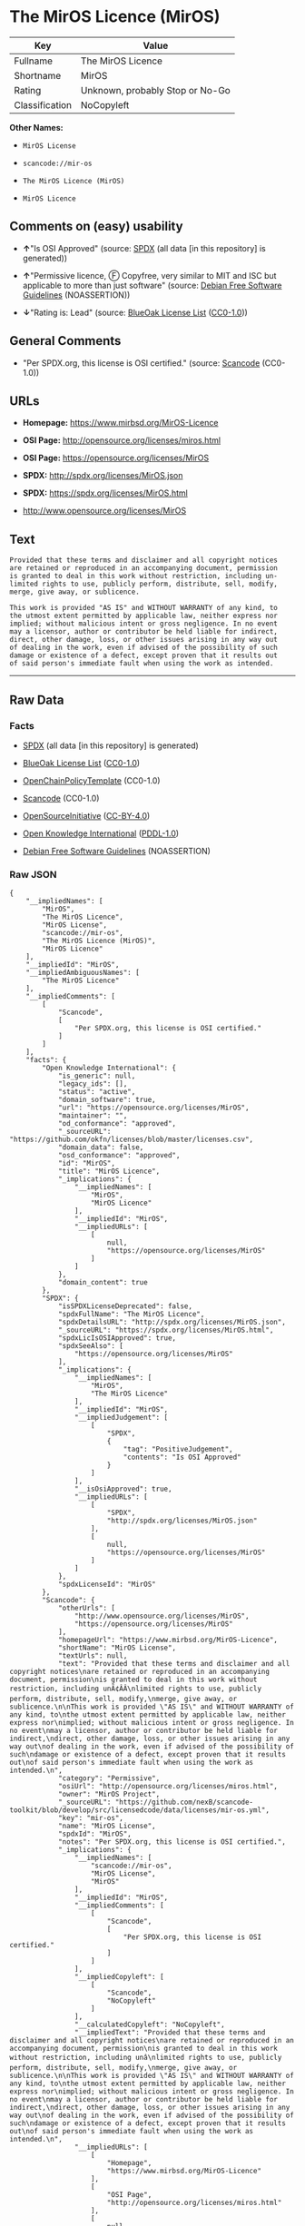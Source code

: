 * The MirOS Licence (MirOS)

| Key              | Value                             |
|------------------+-----------------------------------|
| Fullname         | The MirOS Licence                 |
| Shortname        | MirOS                             |
| Rating           | Unknown, probably Stop or No-Go   |
| Classification   | NoCopyleft                        |

*Other Names:*

- =MirOS License=

- =scancode://mir-os=

- =The MirOS Licence (MirOS)=

- =MirOS Licence=

** Comments on (easy) usability

- *↑*"Is OSI Approved" (source:
  [[https://spdx.org/licenses/MirOS.html][SPDX]] (all data [in this
  repository] is generated))

- *↑*"Permissive licence, Ⓕ Copyfree, very similar to MIT and ISC but
  applicable to more than just software" (source:
  [[https://wiki.debian.org/DFSGLicenses][Debian Free Software
  Guidelines]] (NOASSERTION))

- *↓*"Rating is: Lead" (source:
  [[https://blueoakcouncil.org/list][BlueOak License List]]
  ([[https://raw.githubusercontent.com/blueoakcouncil/blue-oak-list-npm-package/master/LICENSE][CC0-1.0]]))

** General Comments

- "Per SPDX.org, this license is OSI certified." (source:
  [[https://github.com/nexB/scancode-toolkit/blob/develop/src/licensedcode/data/licenses/mir-os.yml][Scancode]]
  (CC0-1.0))

** URLs

- *Homepage:* https://www.mirbsd.org/MirOS-Licence

- *OSI Page:* http://opensource.org/licenses/miros.html

- *OSI Page:* https://opensource.org/licenses/MirOS

- *SPDX:* http://spdx.org/licenses/MirOS.json

- *SPDX:* https://spdx.org/licenses/MirOS.html

- http://www.opensource.org/licenses/MirOS

** Text

#+BEGIN_EXAMPLE
  Provided that these terms and disclaimer and all copyright notices
  are retained or reproduced in an accompanying document, permission
  is granted to deal in this work without restriction, including un‐
  limited rights to use, publicly perform, distribute, sell, modify,
  merge, give away, or sublicence.

  This work is provided "AS IS" and WITHOUT WARRANTY of any kind, to
  the utmost extent permitted by applicable law, neither express nor
  implied; without malicious intent or gross negligence. In no event
  may a licensor, author or contributor be held liable for indirect,
  direct, other damage, loss, or other issues arising in any way out
  of dealing in the work, even if advised of the possibility of such
  damage or existence of a defect, except proven that it results out
  of said person's immediate fault when using the work as intended.
#+END_EXAMPLE

--------------

** Raw Data

*** Facts

- [[https://spdx.org/licenses/MirOS.html][SPDX]] (all data [in this
  repository] is generated)

- [[https://blueoakcouncil.org/list][BlueOak License List]]
  ([[https://raw.githubusercontent.com/blueoakcouncil/blue-oak-list-npm-package/master/LICENSE][CC0-1.0]])

- [[https://github.com/OpenChain-Project/curriculum/raw/ddf1e879341adbd9b297cd67c5d5c16b2076540b/policy-template/Open%20Source%20Policy%20Template%20for%20OpenChain%20Specification%201.2.ods][OpenChainPolicyTemplate]]
  (CC0-1.0)

- [[https://github.com/nexB/scancode-toolkit/blob/develop/src/licensedcode/data/licenses/mir-os.yml][Scancode]]
  (CC0-1.0)

- [[https://opensource.org/licenses/][OpenSourceInitiative]]
  ([[https://creativecommons.org/licenses/by/4.0/legalcode][CC-BY-4.0]])

- [[https://github.com/okfn/licenses/blob/master/licenses.csv][Open
  Knowledge International]]
  ([[https://opendatacommons.org/licenses/pddl/1-0/][PDDL-1.0]])

- [[https://wiki.debian.org/DFSGLicenses][Debian Free Software
  Guidelines]] (NOASSERTION)

*** Raw JSON

#+BEGIN_EXAMPLE
  {
      "__impliedNames": [
          "MirOS",
          "The MirOS Licence",
          "MirOS License",
          "scancode://mir-os",
          "The MirOS Licence (MirOS)",
          "MirOS Licence"
      ],
      "__impliedId": "MirOS",
      "__impliedAmbiguousNames": [
          "The MirOS Licence"
      ],
      "__impliedComments": [
          [
              "Scancode",
              [
                  "Per SPDX.org, this license is OSI certified."
              ]
          ]
      ],
      "facts": {
          "Open Knowledge International": {
              "is_generic": null,
              "legacy_ids": [],
              "status": "active",
              "domain_software": true,
              "url": "https://opensource.org/licenses/MirOS",
              "maintainer": "",
              "od_conformance": "approved",
              "_sourceURL": "https://github.com/okfn/licenses/blob/master/licenses.csv",
              "domain_data": false,
              "osd_conformance": "approved",
              "id": "MirOS",
              "title": "MirOS Licence",
              "_implications": {
                  "__impliedNames": [
                      "MirOS",
                      "MirOS Licence"
                  ],
                  "__impliedId": "MirOS",
                  "__impliedURLs": [
                      [
                          null,
                          "https://opensource.org/licenses/MirOS"
                      ]
                  ]
              },
              "domain_content": true
          },
          "SPDX": {
              "isSPDXLicenseDeprecated": false,
              "spdxFullName": "The MirOS Licence",
              "spdxDetailsURL": "http://spdx.org/licenses/MirOS.json",
              "_sourceURL": "https://spdx.org/licenses/MirOS.html",
              "spdxLicIsOSIApproved": true,
              "spdxSeeAlso": [
                  "https://opensource.org/licenses/MirOS"
              ],
              "_implications": {
                  "__impliedNames": [
                      "MirOS",
                      "The MirOS Licence"
                  ],
                  "__impliedId": "MirOS",
                  "__impliedJudgement": [
                      [
                          "SPDX",
                          {
                              "tag": "PositiveJudgement",
                              "contents": "Is OSI Approved"
                          }
                      ]
                  ],
                  "__isOsiApproved": true,
                  "__impliedURLs": [
                      [
                          "SPDX",
                          "http://spdx.org/licenses/MirOS.json"
                      ],
                      [
                          null,
                          "https://opensource.org/licenses/MirOS"
                      ]
                  ]
              },
              "spdxLicenseId": "MirOS"
          },
          "Scancode": {
              "otherUrls": [
                  "http://www.opensource.org/licenses/MirOS",
                  "https://opensource.org/licenses/MirOS"
              ],
              "homepageUrl": "https://www.mirbsd.org/MirOS-Licence",
              "shortName": "MirOS License",
              "textUrls": null,
              "text": "Provided that these terms and disclaimer and all copyright notices\nare retained or reproduced in an accompanying document, permission\nis granted to deal in this work without restriction, including unÃ¢ÂÂ\nlimited rights to use, publicly perform, distribute, sell, modify,\nmerge, give away, or sublicence.\n\nThis work is provided \"AS IS\" and WITHOUT WARRANTY of any kind, to\nthe utmost extent permitted by applicable law, neither express nor\nimplied; without malicious intent or gross negligence. In no event\nmay a licensor, author or contributor be held liable for indirect,\ndirect, other damage, loss, or other issues arising in any way out\nof dealing in the work, even if advised of the possibility of such\ndamage or existence of a defect, except proven that it results out\nof said person's immediate fault when using the work as intended.\n",
              "category": "Permissive",
              "osiUrl": "http://opensource.org/licenses/miros.html",
              "owner": "MirOS Project",
              "_sourceURL": "https://github.com/nexB/scancode-toolkit/blob/develop/src/licensedcode/data/licenses/mir-os.yml",
              "key": "mir-os",
              "name": "MirOS License",
              "spdxId": "MirOS",
              "notes": "Per SPDX.org, this license is OSI certified.",
              "_implications": {
                  "__impliedNames": [
                      "scancode://mir-os",
                      "MirOS License",
                      "MirOS"
                  ],
                  "__impliedId": "MirOS",
                  "__impliedComments": [
                      [
                          "Scancode",
                          [
                              "Per SPDX.org, this license is OSI certified."
                          ]
                      ]
                  ],
                  "__impliedCopyleft": [
                      [
                          "Scancode",
                          "NoCopyleft"
                      ]
                  ],
                  "__calculatedCopyleft": "NoCopyleft",
                  "__impliedText": "Provided that these terms and disclaimer and all copyright notices\nare retained or reproduced in an accompanying document, permission\nis granted to deal in this work without restriction, including unâ\nlimited rights to use, publicly perform, distribute, sell, modify,\nmerge, give away, or sublicence.\n\nThis work is provided \"AS IS\" and WITHOUT WARRANTY of any kind, to\nthe utmost extent permitted by applicable law, neither express nor\nimplied; without malicious intent or gross negligence. In no event\nmay a licensor, author or contributor be held liable for indirect,\ndirect, other damage, loss, or other issues arising in any way out\nof dealing in the work, even if advised of the possibility of such\ndamage or existence of a defect, except proven that it results out\nof said person's immediate fault when using the work as intended.\n",
                  "__impliedURLs": [
                      [
                          "Homepage",
                          "https://www.mirbsd.org/MirOS-Licence"
                      ],
                      [
                          "OSI Page",
                          "http://opensource.org/licenses/miros.html"
                      ],
                      [
                          null,
                          "http://www.opensource.org/licenses/MirOS"
                      ],
                      [
                          null,
                          "https://opensource.org/licenses/MirOS"
                      ]
                  ]
              }
          },
          "OpenChainPolicyTemplate": {
              "isSaaSDeemed": "no",
              "licenseType": "permissive",
              "freedomOrDeath": "no",
              "typeCopyleft": "no",
              "_sourceURL": "https://github.com/OpenChain-Project/curriculum/raw/ddf1e879341adbd9b297cd67c5d5c16b2076540b/policy-template/Open%20Source%20Policy%20Template%20for%20OpenChain%20Specification%201.2.ods",
              "name": "MirOS Licence",
              "commercialUse": true,
              "spdxId": "MirOS",
              "_implications": {
                  "__impliedNames": [
                      "MirOS"
                  ]
              }
          },
          "Debian Free Software Guidelines": {
              "LicenseName": "The MirOS Licence",
              "State": "DFSGCompatible",
              "_sourceURL": "https://wiki.debian.org/DFSGLicenses",
              "_implications": {
                  "__impliedNames": [
                      "MirOS"
                  ],
                  "__impliedAmbiguousNames": [
                      "The MirOS Licence"
                  ],
                  "__impliedJudgement": [
                      [
                          "Debian Free Software Guidelines",
                          {
                              "tag": "PositiveJudgement",
                              "contents": "Permissive licence, â» Copyfree, very similar to MIT and ISC but applicable to more than just software"
                          }
                      ]
                  ]
              },
              "Comment": "Permissive licence, â» Copyfree, very similar to MIT and ISC but applicable to more than just software",
              "LicenseId": "MirOS"
          },
          "BlueOak License List": {
              "BlueOakRating": "Lead",
              "url": "https://spdx.org/licenses/MirOS.html",
              "isPermissive": true,
              "_sourceURL": "https://blueoakcouncil.org/list",
              "name": "MirOS License",
              "id": "MirOS",
              "_implications": {
                  "__impliedNames": [
                      "MirOS",
                      "MirOS License"
                  ],
                  "__impliedJudgement": [
                      [
                          "BlueOak License List",
                          {
                              "tag": "NegativeJudgement",
                              "contents": "Rating is: Lead"
                          }
                      ]
                  ],
                  "__impliedCopyleft": [
                      [
                          "BlueOak License List",
                          "NoCopyleft"
                      ]
                  ],
                  "__calculatedCopyleft": "NoCopyleft",
                  "__impliedURLs": [
                      [
                          "SPDX",
                          "https://spdx.org/licenses/MirOS.html"
                      ]
                  ]
              }
          },
          "OpenSourceInitiative": {
              "text": [
                  {
                      "url": "https://opensource.org/licenses/MirOS",
                      "title": "HTML",
                      "media_type": "text/html"
                  }
              ],
              "identifiers": [
                  {
                      "identifier": "MirOS",
                      "scheme": "SPDX"
                  }
              ],
              "superseded_by": null,
              "_sourceURL": "https://opensource.org/licenses/",
              "name": "The MirOS Licence (MirOS)",
              "other_names": [],
              "keywords": [
                  "osi-approved"
              ],
              "id": "MirOS",
              "links": [
                  {
                      "note": "OSI Page",
                      "url": "https://opensource.org/licenses/MirOS"
                  }
              ],
              "_implications": {
                  "__impliedNames": [
                      "MirOS",
                      "The MirOS Licence (MirOS)",
                      "MirOS"
                  ],
                  "__impliedURLs": [
                      [
                          "OSI Page",
                          "https://opensource.org/licenses/MirOS"
                      ]
                  ]
              }
          }
      },
      "__impliedJudgement": [
          [
              "BlueOak License List",
              {
                  "tag": "NegativeJudgement",
                  "contents": "Rating is: Lead"
              }
          ],
          [
              "Debian Free Software Guidelines",
              {
                  "tag": "PositiveJudgement",
                  "contents": "Permissive licence, â» Copyfree, very similar to MIT and ISC but applicable to more than just software"
              }
          ],
          [
              "SPDX",
              {
                  "tag": "PositiveJudgement",
                  "contents": "Is OSI Approved"
              }
          ]
      ],
      "__impliedCopyleft": [
          [
              "BlueOak License List",
              "NoCopyleft"
          ],
          [
              "Scancode",
              "NoCopyleft"
          ]
      ],
      "__calculatedCopyleft": "NoCopyleft",
      "__isOsiApproved": true,
      "__impliedText": "Provided that these terms and disclaimer and all copyright notices\nare retained or reproduced in an accompanying document, permission\nis granted to deal in this work without restriction, including unâ\nlimited rights to use, publicly perform, distribute, sell, modify,\nmerge, give away, or sublicence.\n\nThis work is provided \"AS IS\" and WITHOUT WARRANTY of any kind, to\nthe utmost extent permitted by applicable law, neither express nor\nimplied; without malicious intent or gross negligence. In no event\nmay a licensor, author or contributor be held liable for indirect,\ndirect, other damage, loss, or other issues arising in any way out\nof dealing in the work, even if advised of the possibility of such\ndamage or existence of a defect, except proven that it results out\nof said person's immediate fault when using the work as intended.\n",
      "__impliedURLs": [
          [
              "SPDX",
              "http://spdx.org/licenses/MirOS.json"
          ],
          [
              null,
              "https://opensource.org/licenses/MirOS"
          ],
          [
              "SPDX",
              "https://spdx.org/licenses/MirOS.html"
          ],
          [
              "Homepage",
              "https://www.mirbsd.org/MirOS-Licence"
          ],
          [
              "OSI Page",
              "http://opensource.org/licenses/miros.html"
          ],
          [
              null,
              "http://www.opensource.org/licenses/MirOS"
          ],
          [
              "OSI Page",
              "https://opensource.org/licenses/MirOS"
          ]
      ]
  }
#+END_EXAMPLE

*** Dot Cluster Graph

[[../dot/MirOS.svg]]